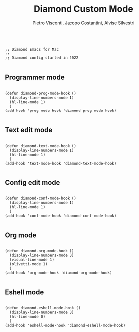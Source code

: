 #+TITLE: Diamond Custom Mode
#+PROPERTY: header-args :tangle ../../mode.el
#+auto_tangle: t
#+STARTUP: showeverything
#+AUTHOR: Pietro Visconti, Jacopo Costantini, Alvise Silvestri
 
 
#+BEGIN_SRC elisp

  ;; Diamond Emacs for Mac
  ;;
  ;; Diamond config started in 2022

#+END_SRC

** Programmer mode
#+BEGIN_SRC elisp

  (defun diamond-prog-mode-hook ()
    (display-line-numbers-mode 1)
    (hl-line-mode 1)
    )
  (add-hook 'prog-mode-hook 'diamond-prog-mode-hook)

#+END_SRC

** Text edit mode
#+BEGIN_SRC elisp

  (defun diamond-text-mode-hook ()
    (display-line-numbers-mode 1)
    (hl-line-mode 1)
    )
  (add-hook 'text-mode-hook 'diamond-text-mode-hook)

#+END_SRC

** Config edit mode
#+BEGIN_SRC elisp

  (defun diamond-conf-mode-hook ()
    (display-line-numbers-mode 1)
    (hl-line-mode 1)
    )
  (add-hook 'conf-mode-hook 'diamond-conf-mode-hook)

#+END_SRC

** Org mode
#+BEGIN_SRC elisp

  (defun diamond-org-mode-hook ()
    (display-line-numbers-mode 0)
    (visual-line-mode 1)
    (olivetti-mode 1)
    )
  (add-hook 'org-mode-hook 'diamond-org-mode-hook)

#+END_SRC

** Eshell mode
#+BEGIN_SRC elisp

  (defun diamond-eshell-mode-hook ()
    (display-line-numbers-mode 0)
    (hl-line-mode 0)
    )
  (add-hook 'eshell-mode-hook 'diamond-eshell-mode-hook)

#+END_SRC
